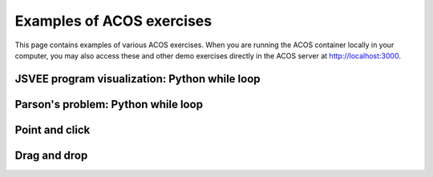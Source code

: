 Examples of ACOS exercises
==========================

This page contains examples of various ACOS exercises.
When you are running the ACOS container locally in your computer,
you may also access these and other demo exercises directly in the ACOS server
at http://localhost:3000.


JSVEE program visualization: Python while loop
----------------------------------------------

.. acos-submit:: 1 10
  :title: JSVEE Python while loop
  :url: /aplus/jsvee/jsvee-python/ae_python_while


Parson's problem: Python while loop
-----------------------------------

.. acos-submit:: 2 10
  :title: jsparsons Python while loop
  :url: /aplus/jsparsons/jsparsons-python/ps_python_iteration_addition


Point and click
---------------

.. acos-submit:: 3 10
  :title: Point and click Aalto
  :url: /aplus/pointandclick/pointandclick-example/Aaltodemo

.. acos-submit:: 4 10
  :title: Point and click algorithms
  :url: /aplus/pointandclick/pointandclick-example/Algorithms

.. acos-submit:: 5 10
  :title: Point and click Creative Commons
  :url: /aplus/pointandclick/pointandclick-example/cc-Creative_commons

.. acos-submit:: 6 10
  :title: Point and click commas
  :url: /aplus/pointandclick/pointandclick-example/commas-Commas

.. acos-submit:: 7 10
  :title: Point and click fruit images
  :url: /aplus/pointandclick/pointandclick-example/images-fruit


Drag and drop
-------------

.. acos-submit:: 8 10
  :title: Drag and drop short
  :url: /aplus/draganddrop/draganddrop-example/short

.. acos-submit:: 9 10
  :title: Drag and drop onto text
  :url: /aplus/draganddrop/draganddrop-example/dragontext

.. acos-submit:: 10 10
  :title: Drag and drop long gibberish
  :url: /aplus/draganddrop/draganddrop-example/longgibberish

.. acos-submit:: 11 10
  :title: Drag and drop reveal demo
  :url: /aplus/draganddrop/draganddrop-example/revealdemo

.. acos-submit:: 12 10
  :title: Drag and drop algorithms
  :url: /aplus/draganddrop/draganddrop-example/articles-Algorithms

.. acos-submit:: 13 10
  :title: Drag and drop fruit images
  :url: /aplus/draganddrop/draganddrop-example/images-fruit

